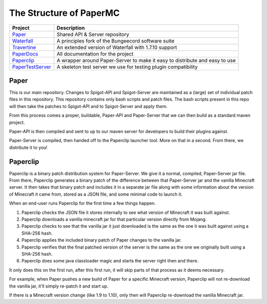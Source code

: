 ========================
The Structure of PaperMC
========================

+-------------------------------------------------------------------+-------------------------------------------------------+
| Project                                                           | Description                                           |
+===================================================================+=======================================================+
| `Paper <https://github.com/PaperMC/Paper>`_                       | Shared API & Server repository                        |
+-------------------------------------------------------------------+-------------------------------------------------------+
| `Waterfall <https://github.com/PaperMC/Waterfall>`_               | A principles fork of the Bungeecord software suite    |
+-------------------------------------------------------------------+-------------------------------------------------------+
| `Travertine <https://github.com/PaperMC/Travertine>`_             | An extended version of Waterfall with 1.7.10 support  |
+-------------------------------------------------------------------+-------------------------------------------------------+
| `PaperDocs <https://github.com/PaperMC/PaperDocs>`_               | All documentation for the project                     |
+-------------------------------------------------------------------+-------------------------------------------------------+
| `Paperclip <https://github.com/PaperMC/Paperclip>`_               | A wrapper around Paper-Server to make it easy to      |
|                                                                   | distribute and easy to use                            |
+-------------------------------------------------------------------+-------------------------------------------------------+
| `PaperTestServer <https://github.com/PaperMC/PaperTestServer>`_   | A skeleton test server we use for testing             |
|                                                                   | plugin compatibility                                  |
+-------------------------------------------------------------------+-------------------------------------------------------+

Paper
=====

This is our main repository. Changes to Spigot-API and Spigot-Server are
maintained as a (large) set of individual patch files in this repository.
This repository contains only bash scripts and patch files. The bash scripts
present in this repo will then take the patches to Spigot-API and to
Spigot-Server and apply them.

From this process comes a proper, buildable, Paper-API and Paper-Server that we
can then build as a standard maven project.

Paper-API is then compiled and sent to up to our maven server for developers
to build their plugins against.

Paper-Server is compiled, then handed off to the Paperclip launcher tool.
More on that in a second. From there, we distribute it to you!

Paperclip
=========

Paperclip is a binary patch distribution system for Paper-Server.
We give it a normal, compiled, Paper-Server jar file. From there,
Paperclip generates a binary patch of the difference between that
Paper-Server jar and the vanilla Minecraft server. It then takes that binary
patch and includes it in a separate jar file along with some information about
the version of Minecraft it came from, stored as a JSON file, and some minimal
code to launch it.

When an end-user runs Paperclip for the first time a few things happen.

1. Paperclip checks the JSON file it stores internally to see what version of
   Minecraft it was built against.

2. Paperclip downloads a vanilla minecraft jar for that particular version
   directly from Mojang.

3. Paperclip checks to see that the vanilla jar it just downloaded is the same
   as the one it was built against using a SHA-256 hash.

4. Paperclip applies the included binary patch of Paper changes to the
   vanilla jar.

5. Paperclip verifies that the final patched version of the server is the same
   as the one we originally built using a SHA-256 hash.

6. Paperclip does some java classloader magic and starts the server right then
   and there.

It only does this on the first run, after this first run, it will skip parts of
that process as it deems necessary.

For example, when Paper pushes a new build of Paper for a specific Minecraft
version, Paperclip will not re-download the vanilla jar, it'll simply re-patch
it and start up.

If there is a Minecraft version change (like 1.9 to 1.10), only then will
Paperclip re-download the vanilla Minecraft jar.
